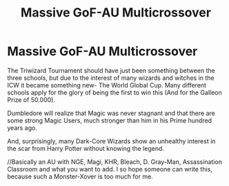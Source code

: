 #+TITLE: Massive GoF-AU Multicrossover

* Massive GoF-AU Multicrossover
:PROPERTIES:
:Author: Queen_Ares
:Score: 1
:DateUnix: 1598380501.0
:DateShort: 2020-Aug-25
:FlairText: Prompt
:END:
The Triwizard Tournament should have just been something between the three schools, but due to the interest of many wizards and witches in the ICW it became something new- The World Global Cup. Many different schools apply for the glory of being the first to win this (And for the Galleon Prize of 50.000).

Dumbledore will realize that Magic was never stagnant and that there are some strong Magic Users, much stronger than him in his Prime hundred years ago.

And, surprisingly, many Dark-Core Wizards show an unhealthy interest in the scar from Harry Potter without knowing the legend.

//Basically an AU with NGE, Magi, KHR, Bleach, D. Gray-Man, Assassination Classroom and what you want to add. I so hope someone can write this, because such a Monster-Xover is too much for me.


